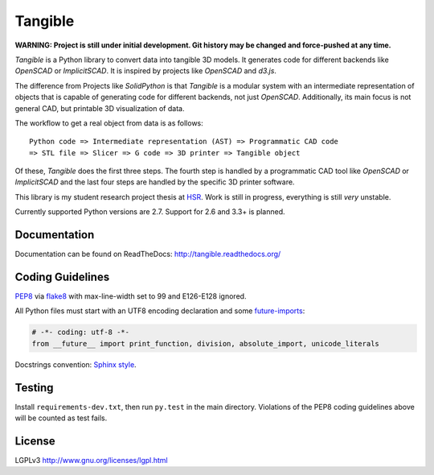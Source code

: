 Tangible
========

.. image:: https://secure.travis-ci.org/dbrgn/tangible.png?branch=master
    :alt: Travis-CI build status
    :target: http://travis-ci.org/dbrgn/tangible

.. image:: https://coveralls.io/repos/dbrgn/tangible/badge.png?branch=master
    :target: https://coveralls.io/r/dbrgn/tangible
    :alt: Coverage Status

**WARNING: Project is still under initial development. Git history may be
changed and force-pushed at any time.**

*Tangible* is a Python library to convert data into tangible 3D models. It
generates code for different backends like *OpenSCAD* or *ImplicitSCAD*. It is
inspired by projects like *OpenSCAD* and *d3.js*.

.. image:: https://raw.github.com/dbrgn/tangible/master/example1.jpg
    :alt: Example 1

The difference from Projects like *SolidPython* is that *Tangible* is a modular
system with an intermediate representation of objects that is capable of
generating code for different backends, not just *OpenSCAD*. Additionally, its
main focus is not general CAD, but printable 3D visualization of data.

The workflow to get a real object from data is as follows::

    Python code => Intermediate representation (AST) => Programmatic CAD code
    => STL file => Slicer => G code => 3D printer => Tangible object

Of these, *Tangible* does the first three steps. The fourth step is handled by
a programmatic CAD tool like *OpenSCAD* or *ImplicitSCAD* and the last four
steps are handled by the specific 3D printer software.

This library is my student research project thesis at `HSR <http://hsr.ch/>`_.
Work is still in progress, everything is still *very* unstable.

Currently supported Python versions are 2.7. Support for 2.6 and 3.3+ is
planned.


Documentation
-------------

Documentation can be found on ReadTheDocs: `http://tangible.readthedocs.org/
<http://tangible.readthedocs.org/>`_


Coding Guidelines
-----------------

`PEP8 <http://www.python.org/dev/peps/pep-0008/>`__ via `flake8
<https://pypi.python.org/pypi/flake8>`_ with max-line-width set to 99 and
E126-E128 ignored.

All Python files must start with an UTF8 encoding declaration and some
`future-imports <http://stackful-dev.com/quick-tips-on-making-your-code-python-3-ready.html>`_:

.. sourcecode:: python

    # -*- coding: utf-8 -*-
    from __future__ import print_function, division, absolute_import, unicode_literals

Docstrings convention: `Sphinx style <http://stackoverflow.com/q/4547849/284318>`__.


Testing
-------

Install ``requirements-dev.txt``, then run ``py.test`` in the main directory.
Violations of the PEP8 coding guidelines above will be counted as test fails.


License
-------

LGPLv3 `http://www.gnu.org/licenses/lgpl.html
<http://www.gnu.org/licenses/lgpl.html>`_
